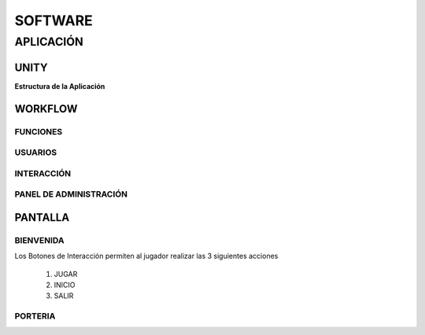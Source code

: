 SOFTWARE
########

APLICACIÓN
==========

UNITY
-----


**Estructura de la Aplicación**



WORKFLOW
--------

FUNCIONES
^^^^^^^^^

USUARIOS
^^^^^^^^


INTERACCIÓN
^^^^^^^^^^^^^^



PANEL DE ADMINISTRACIÓN
^^^^^^^^^^^^^^^^^^^^^^^


PANTALLA 
--------

BIENVENIDA
^^^^^^^^^^^

.. image:: img/bienvenida.jfif
  :width: 400
..

Los Botones de Interacción permiten al jugador realizar las 3 siguientes acciones

    1) JUGAR
    2) INICIO
    3) SALIR
    


PORTERIA
^^^^^^^^

.. image:: img/porteria.jfif
  :width: 400
..




